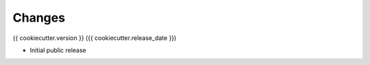 .. :changes:

Changes
=======

{{ cookiecutter.version }} ({{ cookiecutter.release_date }})

* Initial public release
